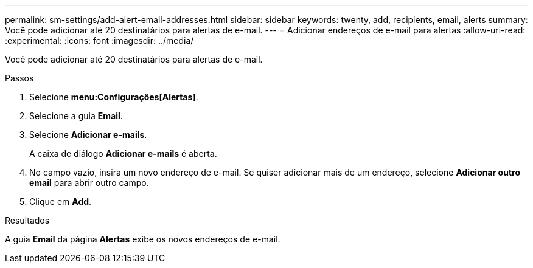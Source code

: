---
permalink: sm-settings/add-alert-email-addresses.html 
sidebar: sidebar 
keywords: twenty, add, recipients, email, alerts 
summary: Você pode adicionar até 20 destinatários para alertas de e-mail. 
---
= Adicionar endereços de e-mail para alertas
:allow-uri-read: 
:experimental: 
:icons: font
:imagesdir: ../media/


[role="lead"]
Você pode adicionar até 20 destinatários para alertas de e-mail.

.Passos
. Selecione *menu:Configurações[Alertas]*.
. Selecione a guia *Email*.
. Selecione *Adicionar e-mails*.
+
A caixa de diálogo *Adicionar e-mails* é aberta.

. No campo vazio, insira um novo endereço de e-mail. Se quiser adicionar mais de um endereço, selecione *Adicionar outro email* para abrir outro campo.
. Clique em *Add*.


.Resultados
A guia *Email* da página *Alertas* exibe os novos endereços de e-mail.

